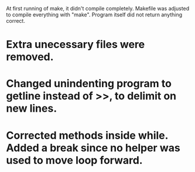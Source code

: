 At first running of make, it didn't compile completely. Makefile was adjusted to compile everything with "make".
Program itself did not return anything correct.

* Extra unecessary files were removed.
* Changed unindenting program to getline instead of >>, to delimit on new lines.
* Corrected methods inside while. Added a break since no helper was used to move loop forward.
